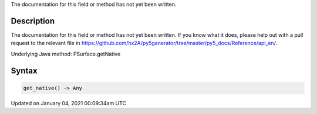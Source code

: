 .. title: get_native()
.. slug: py5surface_get_native
.. date: 2021-01-04 00:09:34 UTC+00:00
.. tags:
.. category:
.. link:
.. description: py5 get_native() documentation
.. type: text

The documentation for this field or method has not yet been written.

Description
===========

The documentation for this field or method has not yet been written. If you know what it does, please help out with a pull request to the relevant file in https://github.com/hx2A/py5generator/tree/master/py5_docs/Reference/api_en/.

Underlying Java method: PSurface.getNative

Syntax
======

.. code:: python

    get_native() -> Any

Updated on January 04, 2021 00:09:34am UTC

